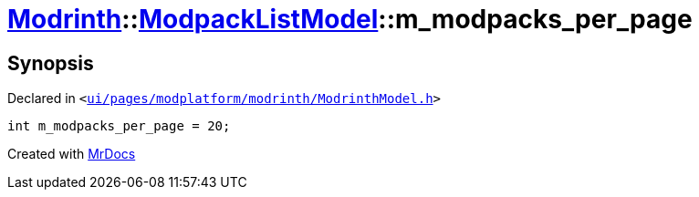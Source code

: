 [#Modrinth-ModpackListModel-m_modpacks_per_page]
= xref:Modrinth.adoc[Modrinth]::xref:Modrinth/ModpackListModel.adoc[ModpackListModel]::m&lowbar;modpacks&lowbar;per&lowbar;page
:relfileprefix: ../../
:mrdocs:


== Synopsis

Declared in `&lt;https://github.com/PrismLauncher/PrismLauncher/blob/develop/ui/pages/modplatform/modrinth/ModrinthModel.h#L124[ui&sol;pages&sol;modplatform&sol;modrinth&sol;ModrinthModel&period;h]&gt;`

[source,cpp,subs="verbatim,replacements,macros,-callouts"]
----
int m&lowbar;modpacks&lowbar;per&lowbar;page = 20;
----



[.small]#Created with https://www.mrdocs.com[MrDocs]#
